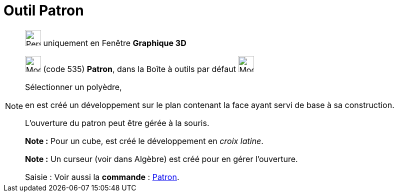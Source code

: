 = Outil Patron
:page-en: tools/Net
ifdef::env-github[:imagesdir: /fr/modules/ROOT/assets/images]

[NOTE]
====

image:32px-Perspectives_algebra_3Dgraphics.svg.png[Perspectives algebra 3Dgraphics.svg,width=32,height=32] uniquement en
Fenêtre *Graphique 3D*

image:32px-Mode_net.svg.png[Mode net.svg,width=32,height=32] (code 535) *Patron*, dans la Boîte à outils par défaut
image:32px-Mode_pyramid.svg.png[Mode pyramid.svg,width=32,height=32]

Sélectionner un polyèdre,

en est créé un développement sur le plan contenant la face ayant servi de base à sa construction.

L'ouverture du patron peut être gérée à la souris.

*Note :* Pour un cube, est créé le développement en _croix latine_.

*Note :* Un curseur (voir dans Algèbre) est créé pour en gérer l'ouverture.

[.kcode]#Saisie :# Voir aussi la *commande* : xref:/commands/Patron.adoc[Patron].

====
